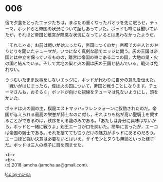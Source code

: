 #+OPTIONS: toc:nil
#+OPTIONS: \n:t

* 006

  宿で夕食をとったエッジたちは，まぶたの重くなったパオラを先に眠らせ，テューマ，ポッドらと帝国の状況について話しあっていた。ポッドも噂には聞いていたが，それほど帝国と離宮が険悪な状況になっているとは思わなかったようだ。

  「それじゃあ，お前は戦いが始まったら，帝国につくのか」帝都での主人とのやりとりを聞いたテューマが，いつになく真剣な顔でエッジに問う。灰の王国は帝国とは中立を保っているものの，離宮は帝国の東にある二つの国，大地の巣・火の国と結んでいる。そして大地の巣と火の国は灰の王国と結んでいる。戦火は免れない。

  うつむいたまま返事をしないエッジに，ポッドが代わりに自分の意思を伝えた。「戦いがはじまったら，僕は火の国について，帝国と戦うことになります。テューマさんも，おそらく」ポッドが向けた視線をテューマは見ないようにし，頭をかいた。

  ポッドは火の国の主，楔龍エストマッハ=フレンツォーンに叙勲されたのだ。帝国が与えられる最高の栄誉が騎士なのに対し，それよりも格が高い聖騎士を叙することができるのは，秩序を司る龍のみである。「あたしは身分に興味はないから，ポッドと一緒に戦うよ」剣王エーコが口を開いた。簡単に言ったが，エーコは帝国の騎士である。それを捨てても従うだけの魅力がポッドにあるのだろう。エーコほど強い決意は必要ないとはいえ，ザイモンとヌウも無論といった様子だ。ポッドは三人の様子に目を潤ませた。

  <br>
  <br>
  (c) 2018 jamcha (jamcha.aa@gmail.com).

  ![[http://i.creativecommons.org/l/by-nc-sa/4.0/88x31.png][cc by-nc-sa]]
